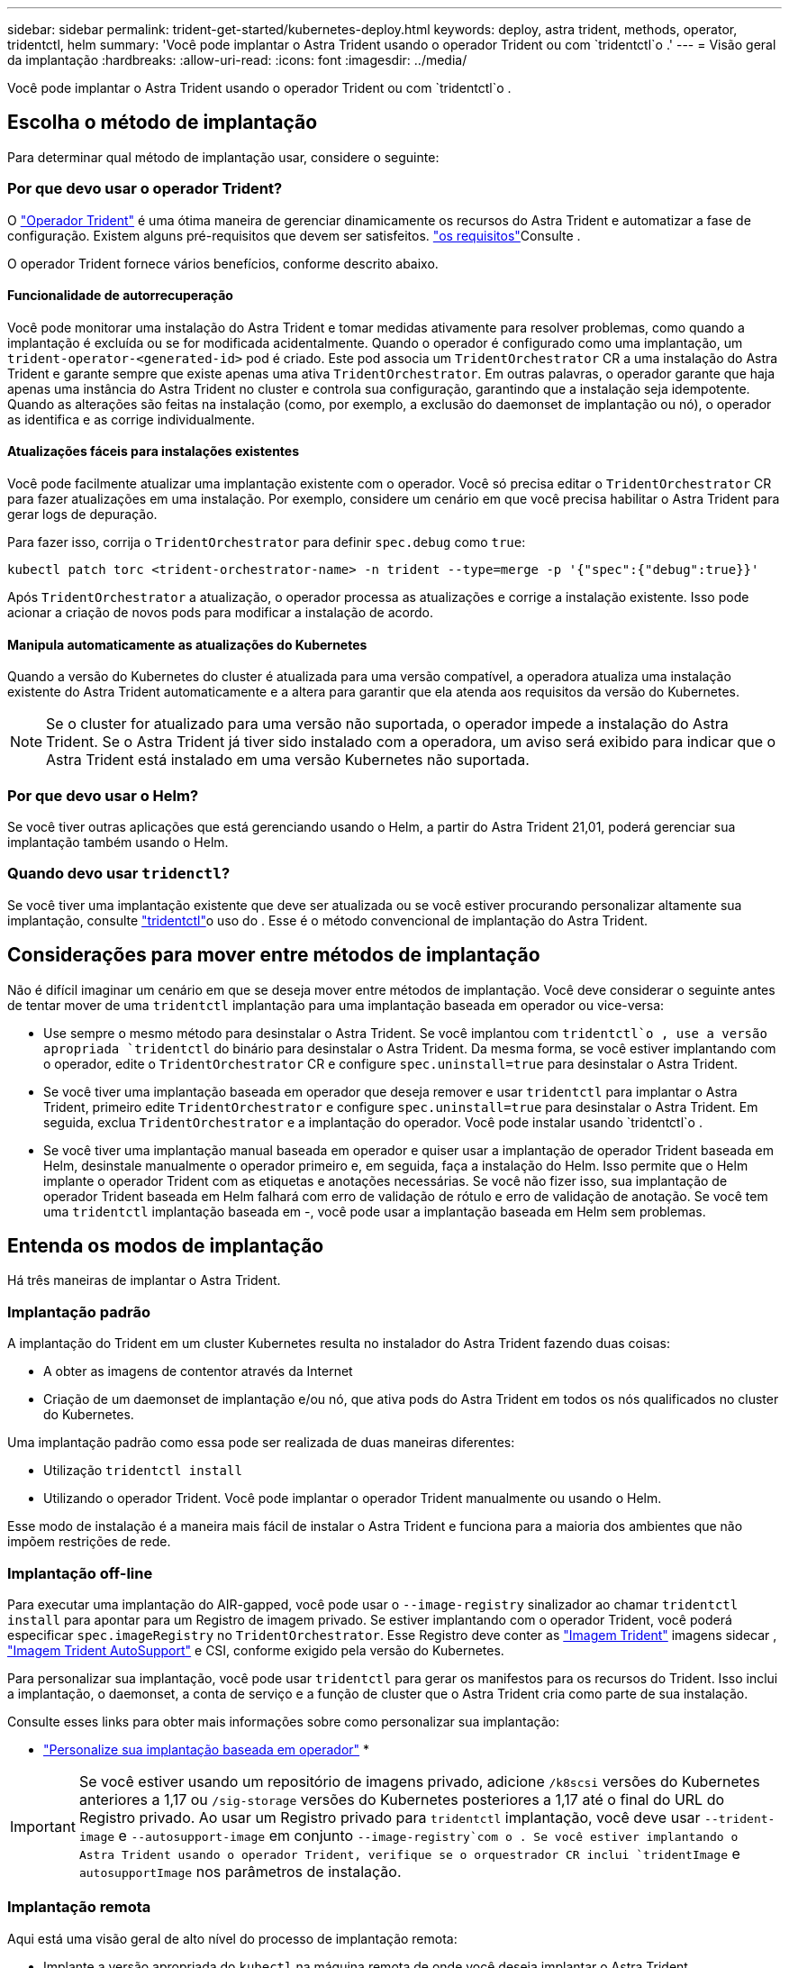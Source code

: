 ---
sidebar: sidebar 
permalink: trident-get-started/kubernetes-deploy.html 
keywords: deploy, astra trident, methods, operator, tridentctl, helm 
summary: 'Você pode implantar o Astra Trident usando o operador Trident ou com `tridentctl`o .' 
---
= Visão geral da implantação
:hardbreaks:
:allow-uri-read: 
:icons: font
:imagesdir: ../media/


Você pode implantar o Astra Trident usando o operador Trident ou com `tridentctl`o .



== Escolha o método de implantação

Para determinar qual método de implantação usar, considere o seguinte:



=== Por que devo usar o operador Trident?

O link:kubernetes-deploy-operator.html["Operador Trident"^] é uma ótima maneira de gerenciar dinamicamente os recursos do Astra Trident e automatizar a fase de configuração. Existem alguns pré-requisitos que devem ser satisfeitos. link:requirements.html["os requisitos"^]Consulte .

O operador Trident fornece vários benefícios, conforme descrito abaixo.



==== Funcionalidade de autorrecuperação

Você pode monitorar uma instalação do Astra Trident e tomar medidas ativamente para resolver problemas, como quando a implantação é excluída ou se for modificada acidentalmente. Quando o operador é configurado como uma implantação, um `trident-operator-<generated-id>` pod é criado. Este pod associa um `TridentOrchestrator` CR a uma instalação do Astra Trident e garante sempre que existe apenas uma ativa `TridentOrchestrator`. Em outras palavras, o operador garante que haja apenas uma instância do Astra Trident no cluster e controla sua configuração, garantindo que a instalação seja idempotente. Quando as alterações são feitas na instalação (como, por exemplo, a exclusão do daemonset de implantação ou nó), o operador as identifica e as corrige individualmente.



==== Atualizações fáceis para instalações existentes

Você pode facilmente atualizar uma implantação existente com o operador. Você só precisa editar o `TridentOrchestrator` CR para fazer atualizações em uma instalação. Por exemplo, considere um cenário em que você precisa habilitar o Astra Trident para gerar logs de depuração.

Para fazer isso, corrija o `TridentOrchestrator` para definir `spec.debug` como `true`:

[listing]
----
kubectl patch torc <trident-orchestrator-name> -n trident --type=merge -p '{"spec":{"debug":true}}'
----
Após `TridentOrchestrator` a atualização, o operador processa as atualizações e corrige a instalação existente. Isso pode acionar a criação de novos pods para modificar a instalação de acordo.



==== Manipula automaticamente as atualizações do Kubernetes

Quando a versão do Kubernetes do cluster é atualizada para uma versão compatível, a operadora atualiza uma instalação existente do Astra Trident automaticamente e a altera para garantir que ela atenda aos requisitos da versão do Kubernetes.


NOTE: Se o cluster for atualizado para uma versão não suportada, o operador impede a instalação do Astra Trident. Se o Astra Trident já tiver sido instalado com a operadora, um aviso será exibido para indicar que o Astra Trident está instalado em uma versão Kubernetes não suportada.



=== Por que devo usar o Helm?

Se você tiver outras aplicações que está gerenciando usando o Helm, a partir do Astra Trident 21,01, poderá gerenciar sua implantação também usando o Helm.



=== Quando devo usar `tridenctl`?

Se você tiver uma implantação existente que deve ser atualizada ou se você estiver procurando personalizar altamente sua implantação, consulte link:kubernetes-deploy-tridentctl.html["tridentctl"^]o uso do . Esse é o método convencional de implantação do Astra Trident.



== Considerações para mover entre métodos de implantação

Não é difícil imaginar um cenário em que se deseja mover entre métodos de implantação. Você deve considerar o seguinte antes de tentar mover de uma `tridentctl` implantação para uma implantação baseada em operador ou vice-versa:

* Use sempre o mesmo método para desinstalar o Astra Trident. Se você implantou com `tridentctl`o , use a versão apropriada `tridentctl` do binário para desinstalar o Astra Trident. Da mesma forma, se você estiver implantando com o operador, edite o `TridentOrchestrator` CR e configure `spec.uninstall=true` para desinstalar o Astra Trident.
* Se você tiver uma implantação baseada em operador que deseja remover e usar `tridentctl` para implantar o Astra Trident, primeiro edite `TridentOrchestrator` e configure `spec.uninstall=true` para desinstalar o Astra Trident. Em seguida, exclua `TridentOrchestrator` e a implantação do operador. Você pode instalar usando `tridentctl`o .
* Se você tiver uma implantação manual baseada em operador e quiser usar a implantação de operador Trident baseada em Helm, desinstale manualmente o operador primeiro e, em seguida, faça a instalação do Helm. Isso permite que o Helm implante o operador Trident com as etiquetas e anotações necessárias. Se você não fizer isso, sua implantação de operador Trident baseada em Helm falhará com erro de validação de rótulo e erro de validação de anotação. Se você tem uma `tridentctl` implantação baseada em -, você pode usar a implantação baseada em Helm sem problemas.




== Entenda os modos de implantação

Há três maneiras de implantar o Astra Trident.



=== Implantação padrão

A implantação do Trident em um cluster Kubernetes resulta no instalador do Astra Trident fazendo duas coisas:

* A obter as imagens de contentor através da Internet
* Criação de um daemonset de implantação e/ou nó, que ativa pods do Astra Trident em todos os nós qualificados no cluster do Kubernetes.


Uma implantação padrão como essa pode ser realizada de duas maneiras diferentes:

* Utilização `tridentctl install`
* Utilizando o operador Trident. Você pode implantar o operador Trident manualmente ou usando o Helm.


Esse modo de instalação é a maneira mais fácil de instalar o Astra Trident e funciona para a maioria dos ambientes que não impõem restrições de rede.



=== Implantação off-line

Para executar uma implantação do AIR-gapped, você pode usar o `--image-registry` sinalizador ao chamar `tridentctl install` para apontar para um Registro de imagem privado. Se estiver implantando com o operador Trident, você poderá especificar `spec.imageRegistry` no `TridentOrchestrator`. Esse Registro deve conter as https://hub.docker.com/r/netapp/trident/["Imagem Trident"^] imagens sidecar , https://hub.docker.com/r/netapp/trident-autosupport/["Imagem Trident AutoSupport"^] e CSI, conforme exigido pela versão do Kubernetes.

Para personalizar sua implantação, você pode usar `tridentctl` para gerar os manifestos para os recursos do Trident. Isso inclui a implantação, o daemonset, a conta de serviço e a função de cluster que o Astra Trident cria como parte de sua instalação.

Consulte esses links para obter mais informações sobre como personalizar sua implantação:

* link:kubernetes-customize-deploy.html["Personalize sua implantação baseada em operador"^]
* 



IMPORTANT: Se você estiver usando um repositório de imagens privado, adicione `/k8scsi` versões do Kubernetes anteriores a 1,17 ou `/sig-storage` versões do Kubernetes posteriores a 1,17 até o final do URL do Registro privado. Ao usar um Registro privado para `tridentctl` implantação, você deve usar `--trident-image` e `--autosupport-image` em conjunto `--image-registry`com o . Se você estiver implantando o Astra Trident usando o operador Trident, verifique se o orquestrador CR inclui `tridentImage` e `autosupportImage` nos parâmetros de instalação.



=== Implantação remota

Aqui está uma visão geral de alto nível do processo de implantação remota:

* Implante a versão apropriada do `kubectl` na máquina remota de onde você deseja implantar o Astra Trident.
* Copie os arquivos de configuração do cluster do Kubernetes e defina a `KUBECONFIG` variável de ambiente na máquina remota.
* Inicie um `kubectl get nodes` comando para verificar se você pode se conetar ao cluster do Kubernetes necessário.
* Conclua a implementação a partir da máquina remota utilizando as etapas de instalação padrão.

